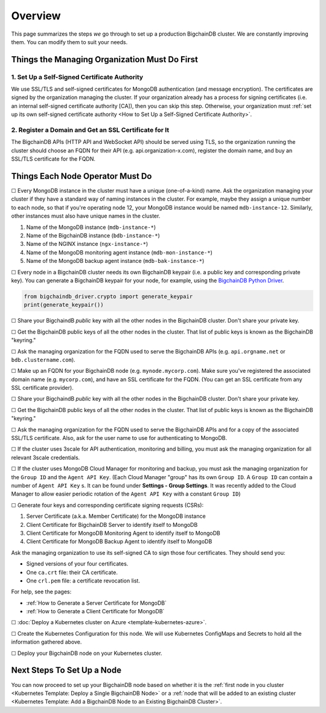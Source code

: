 Overview
========

This page summarizes the steps *we* go through
to set up a production BigchainDB cluster.
We are constantly improving them.
You can modify them to suit your needs.


Things the Managing Organization Must Do First
----------------------------------------------


1. Set Up a Self-Signed Certificate Authority
^^^^^^^^^^^^^^^^^^^^^^^^^^^^^^^^^^^^^^^^^^^^^

We use SSL/TLS and self-signed certificates
for MongoDB authentication (and message encryption).
The certificates are signed by the organization managing the cluster.
If your organization already has a process
for signing certificates
(i.e. an internal self-signed certificate authority [CA]),
then you can skip this step.
Otherwise, your organization must
:ref:`set up its own self-signed certificate authority <How to Set Up a Self-Signed Certificate Authority>`.


2. Register a Domain and Get an SSL Certificate for It
^^^^^^^^^^^^^^^^^^^^^^^^^^^^^^^^^^^^^^^^^^^^^^^^^^^^^^

The BigchainDB APIs (HTTP API and WebSocket API) should be served using TLS,
so the organization running the cluster
should choose an FQDN for their API (e.g. api.organization-x.com),
register the domain name,
and buy an SSL/TLS certificate for the FQDN.


Things Each Node Operator Must Do
---------------------------------

☐ Every MongoDB instance in the cluster must have a unique (one-of-a-kind) name.
Ask the organization managing your cluster if they have a standard
way of naming instances in the cluster.
For example, maybe they assign a unique number to each node,
so that if you're operating node 12, your MongoDB instance would be named
``mdb-instance-12``.
Similarly, other instances must also have unique names in the cluster.
 
#. Name of the MongoDB instance (``mdb-instance-*``)
#. Name of the BigchainDB instance (``bdb-instance-*``)
#. Name of the NGINX instance (``ngx-instance-*``)
#. Name of the MongoDB monitoring agent instance (``mdb-mon-instance-*``)
#. Name of the MongoDB backup agent instance (``mdb-bak-instance-*``)


☐ Every node in a BigchainDB cluster needs its own
BigchainDB keypair (i.e. a public key and corresponding private key).
You can generate a BigchainDB keypair for your node, for example,
using the `BigchainDB Python Driver <http://docs.bigchaindb.com/projects/py-driver/en/latest/index.html>`_.

.. code:: python
        
   from bigchaindb_driver.crypto import generate_keypair
   print(generate_keypair())


☐ Share your BigchaindB *public* key with all the other nodes
in the BigchainDB cluster.
Don't share your private key.


☐ Get the BigchainDB public keys of all the other nodes in the cluster.
That list of public keys is known as the BigchainDB "keyring."


☐ Ask the managing organization
for the FQDN used to serve the BigchainDB APIs
(e.g. ``api.orgname.net`` or ``bdb.clustername.com``).


☐ Make up an FQDN for your BigchainDB node (e.g. ``mynode.mycorp.com``).
Make sure you've registered the associated domain name (e.g. ``mycorp.com``),
and have an SSL certificate for the FQDN.
(You can get an SSL certificate from any SSL certificate provider).


☐ Share your BigchaindB *public* key with all the other nodes
in the BigchainDB cluster.
Don't share your private key.


☐ Get the BigchainDB public keys of all the other nodes in the cluster.
That list of public keys is known as the BigchainDB "keyring."


☐ Ask the managing organization
for the FQDN used to serve the BigchainDB APIs
and for a copy of the associated SSL/TLS certificate.
Also, ask for the user name to use for authenticating to MongoDB.


☐ If the cluster uses 3scale for API authentication, monitoring and billing,
you must ask the managing organization for all relevant 3scale credentials.


☐ If the cluster uses MongoDB Cloud Manager for monitoring and backup,
you must ask the managing organization for the ``Group ID`` and the
``Agent API Key``.
(Each Cloud Manager "group" has its own ``Group ID``. A ``Group ID`` can
contain a number of ``Agent API Key`` s. It can be found under
**Settings - Group Settings**. It was recently added to the Cloud Manager to
allow easier periodic rotation of the ``Agent API Key`` with a constant
``Group ID``)


☐ Generate four keys and corresponding certificate signing requests (CSRs):

#. Server Certificate (a.k.a. Member Certificate) for the MongoDB instance
#. Client Certificate for BigchainDB Server to identify itself to MongoDB
#. Client Certificate for MongoDB Monitoring Agent to identify itself to MongoDB
#. Client Certificate for MongoDB Backup Agent to identify itself to MongoDB

Ask the managing organization to use its self-signed CA to sign those four certificates.
They should send you:

* Signed versions of your four certificates.
* One ``ca.crt`` file: their CA certificate.
* One ``crl.pem`` file: a certificate revocation list.

For help, see the pages:

* :ref:`How to Generate a Server Certificate for MongoDB`
* :ref:`How to Generate a Client Certificate for MongoDB`


☐ :doc:`Deploy a Kubernetes cluster on Azure <template-kubernetes-azure>`.


☐ Create the Kubernetes Configuration for this node. 
We will use Kubernetes ConfigMaps and Secrets to hold all the information
gathered above.


☐ Deploy your BigchainDB node on your Kubernetes cluster.

Next Steps To Set Up a Node
---------------------------

You can now proceed to set up your BigchainDB node based on whether it is the
:ref:`first node in you cluster
<Kubernetes Template: Deploy a Single BigchainDB Node>` or a
:ref:`node that will be added to an existing cluster
<Kubernetes Template: Add a BigchainDB Node to an Existing BigchainDB Cluster>`.
